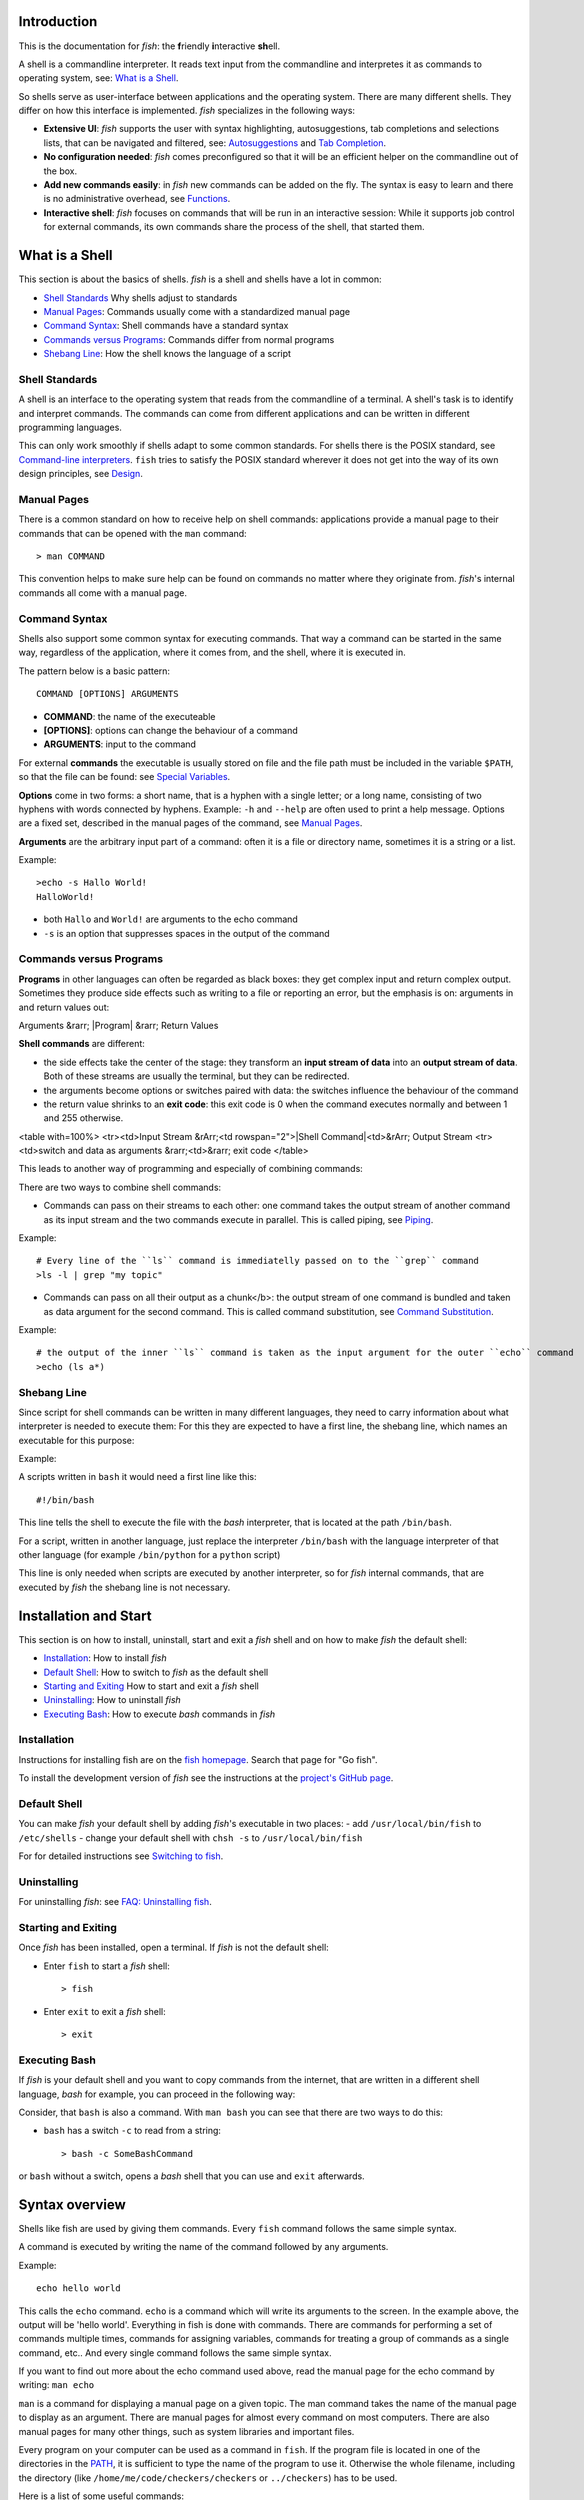 .. highlight:: fish

Introduction
============

This is the documentation for *fish*: the **f**\ riendly **i**\ nteractive **sh**\ ell.

A shell is a commandline interpreter. It reads text input from the commandline and interpretes it as commands to operating system, see: `What is a Shell`_.

So shells serve as user-interface between applications and the operating system. There are many different shells. They differ on how this interface is implemented. *fish* specializes in the following ways:

- **Extensive UI**: *fish* supports the user with syntax highlighting, autosuggestions, tab completions and selections lists, that can be navigated and filtered, see: `Autosuggestions`_ and `Tab Completion`_.

- **No configuration needed**: *fish* comes preconfigured so that it will be an efficient helper on the commandline out of the box.

- **Add new commands easily**: in *fish* new commands can be added on the fly. The syntax is easy to learn and there is no administrative overhead, see `Functions`_.

- **Interactive shell**: *fish* focuses on commands that will be run in an interactive session: While it supports job control for external commands, its own commands share the process of the shell, that started them.

What is a Shell
===============

This section is about the basics of shells. *fish* is a shell and shells have a lot in common:

- `Shell Standards`_ Why shells adjust to standards
- `Manual Pages`_: Commands usually come with a standardized manual page
- `Command Syntax`_: Shell commands have a standard syntax
- `Commands versus Programs`_: Commands differ from normal programs
- `Shebang Line`_: How the shell knows the language of a script

Shell Standards
---------------

A shell is an interface to the operating system that reads from the commandline of a terminal. A shell's task is to identify and interpret commands. The commands can come from different applications and can be written in different programming languages.

This can only work smoothly if shells adapt to some common standards. For shells there is the POSIX standard, see `Command-line interpreters  <https://en.wikipedia.org/wiki/Command-line_interface#Command-line_interpreter>`_. ``fish`` tries to satisfy the POSIX standard wherever it does not get into the way of its own design principles, see `Design <design.html>`_.

Manual Pages
------------

There is a common standard on how to receive help on shell commands: applications provide a manual page to their commands that can be opened with the ``man`` command:


::

    > man COMMAND


This convention helps to make sure help can be found on commands no matter where they originate from. *fish*'s internal commands all come with a manual page.

Command Syntax
--------------

Shells also support some common syntax for executing commands. That way a command can be started in the same way, regardless of the application, where it comes from, and the shell, where it is executed in. 

The pattern below is a basic pattern:



::

    COMMAND [OPTIONS] ARGUMENTS


- **COMMAND**: the name of the executeable

- **[OPTIONS]**: options can change the behaviour of a command

- **ARGUMENTS**: input to the command

For external **commands** the executable is usually stored on file and the file path must be included in the variable ``$PATH``, so that the file can be found: see `Special Variables`_.

**Options** come in two forms: a short name, that is a hyphen with a single letter; or a long name, consisting of two hyphens with words connected by hyphens. Example: ``-h`` and ``--help`` are often used to print a help message. Options are a fixed set, described in the manual pages of the command, see `Manual Pages <#man-page>`_.

**Arguments** are the arbitrary input part of a command: often it is a file or directory name, sometimes it is a string or a list.

Example:



::

    >echo -s Hallo World!
    HalloWorld!


-  both ``Hallo`` and ``World!`` are arguments to the echo command
- ``-s`` is an option that suppresses spaces in the output of the command

Commands versus Programs
------------------------

**Programs** in other languages can often be regarded as black boxes: they get complex input and return complex output. Sometimes they produce side effects such as writing to a file or reporting an error, but the emphasis is on: arguments in and return values out: 

Arguments &rarr; |Program| &rarr; Return Values

**Shell commands** are different:

- the side effects take the center of the stage: they transform an **input stream of data** into an **output stream of data**. Both of these streams are usually the terminal, but they can be redirected.
- the arguments become options or switches paired with data: the switches influence the behaviour of the command
- the return value shrinks to an **exit code**: this exit code is 0 when the command executes normally and between 1 and 255 otherwise.

<table with=100%>
<tr><td>Input Stream &rArr;<td rowspan="2">|Shell Command|<td>&rArr; Output Stream
<tr><td>switch and data as arguments &rarr;<td>&rarr; exit code
</table>

This leads to another way of programming and especially of combining commands:

There are two ways to combine shell commands:

- Commands can pass on their streams to each other: one command takes the output stream of another command as its input stream and the two commands execute in parallel. This is called piping, see `Piping`_.

Example::

    # Every line of the ``ls`` command is immediatelly passed on to the ``grep`` command
    >ls -l | grep "my topic"


- Commands can pass on all their output as a chunk</b>: the output stream of one command is bundled and taken as data argument for the second command. This is called command substitution, see `Command Substitution`_.

Example::

    # the output of the inner ``ls`` command is taken as the input argument for the outer ``echo`` command
    >echo (ls a*)


Shebang Line
------------

Since script for shell commands can be written in many different languages, they need to carry information about what interpreter is needed to execute them: For this they are expected to have a first line, the shebang line, which names an executable for this purpose:

Example: 

A scripts written in ``bash`` it would need a first line like this::

    #!/bin/bash


This line tells the shell to execute the file with the *bash* interpreter, that is located at the path ``/bin/bash``.

For a script, written in another language, just replace the interpreter ``/bin/bash`` with the language interpreter of that other language (for example ``/bin/python`` for a ``python`` script)

This line is only needed when scripts are executed by another interpreter, so for *fish* internal commands, that are executed by *fish* the shebang line is not necessary.


Installation and Start
======================

This section is on how to install, uninstall, start and exit a *fish* shell and on how to make *fish* the default shell:

- `Installation`_: How to install *fish*
- `Default Shell`_: How to switch to *fish* as the default shell
- `Starting and Exiting`_ How to start and exit a *fish* shell
- `Uninstalling`_: How to uninstall *fish*
- `Executing Bash`_: How to execute *bash* commands in *fish*

Installation
------------

Instructions for installing fish are on the `fish homepage <https://fishshell.com/>`_. Search that page for "Go fish". 

To install the development version of *fish* see the instructions at the `project's GitHub page <https://github.com/fish-shell/fish-shell>`_.

Default Shell
-------------

You can make *fish* your default shell by adding *fish*'s  executable in two places:
- add ``/usr/local/bin/fish``  to  ``/etc/shells``
- change your default shell with ``chsh -s`` to ``/usr/local/bin/fish``

For for detailed instructions see `Switching to fish <tutorial.html#tut_switching_to_fish>`_.

Uninstalling
------------

For uninstalling *fish*: see `FAQ: Uninstalling fish <faq.html#faq-uninstalling>`_.

Starting and Exiting
--------------------

Once *fish* has been installed, open a terminal. If *fish* is not the default shell:

- Enter ``fish`` to start a *fish* shell::

    > fish


- Enter ``exit`` to exit a *fish* shell::

    > exit


Executing Bash
--------------

If *fish* is your default shell and you want to copy commands from the internet, that are written in a different shell language, *bash* for example, you can proceed in the following way:

Consider, that ``bash`` is also a command. With ``man bash`` you can see that there are two ways to do this:

- ``bash`` has a switch ``-c`` to read from a string::

    > bash -c SomeBashCommand


or ``bash`` without a switch, opens a *bash* shell that you can use and ``exit`` afterwards. 


.. _syntax:

Syntax overview
===============

Shells like fish are used by giving them commands. Every ``fish`` command follows the same simple syntax.

A command is executed by writing the name of the command followed by any arguments.

Example::

   echo hello world

This calls the ``echo`` command. ``echo`` is a command which will write its arguments to the screen. In the example above, the output will be 'hello world'. Everything in fish is done with commands. There are commands for performing a set of commands multiple times, commands for assigning variables, commands for treating a group of commands as a single command, etc.. And every single command follows the same simple syntax.

If you want to find out more about the echo command used above, read the manual page for the echo command by writing: ``man echo``

``man`` is a command for displaying a manual page on a given topic. The man command takes the name of the manual page to display as an argument. There are manual pages for almost every command on most computers. There are also manual pages for many other things, such as system libraries and important files.

Every program on your computer can be used as a command in ``fish``. If the program file is located in one of the directories in the PATH_, it is sufficient to type the name of the program to use it. Otherwise the whole filename, including the directory (like ``/home/me/code/checkers/checkers`` or ``../checkers``) has to be used.

Here is a list of some useful commands:

- ``cd``, change the current directory
- ``ls``, list files and directories
- ``man``, display a manual page on the screen
- ``mv``, move (rename) files
- ``cp``, copy files
- ``open``, open files with the default application associated with each filetype
- ``less``, list the contents of files

Commands and parameters are separated by the space character '&nbsp;'. Every command ends with either a newline (i.e. by pressing the return key) or a semicolon '``;``'. More than one command can be written on the same line by separating them with semicolons.

A switch is a very common special type of argument. Switches almost always start with one or more hyphens '``-``' and alter the way a command operates. For example, the '``ls``' command usually lists all the files and directories in the current working directory, but by using the '``-l``' switch, the behavior of '``ls``' is changed to not only display the filename, but also the size, permissions, owner and modification time of each file.

Switches differ between commands and are documented in the manual page for each command. Some switches are common to most command though, for example '``--help``' will usually display a help text, '``-i``' will often turn on interactive prompting before taking action, while '``-f``' will turn it off.


Quotes
------

Sometimes features such as `parameter expansion <#expand>`_ and `character escapes <#escapes>`_ get in the way. When that happens, the user can write a parameter within quotes, either ``'`` (single quote) or ``"`` (double quote). There is one important difference between single quoted and double quoted strings: When using double quoted string, `variable expansion <#expand-variable>`_ still takes place. Other than that, no other kind of expansion (including `brace expansion <#expand-brace>`_ and parameter expansion) will take place, the parameter may contain spaces, and escape sequences are ignored. The only backslash escape accepted within single quotes is ``\'``, which escapes a single quote and ``\\``, which escapes the backslash symbol. The only backslash escapes accepted within double quotes are ``\"``, which escapes a double quote, ``\$``, which escapes a dollar character, ``\`` followed by a newline, which deletes the backslash and the newline, and lastly ``\\``, which escapes the backslash symbol. Single quotes have no special meaning within double quotes and vice versa.

Example::

  rm "cumbersome filename.txt"

Will remove the file 'cumbersome filename.txt', while

::

  rm cumbersome filename.txt


would remove the two files 'cumbersome' and 'filename.txt'.


.. _escapes:

Escaping characters
-------------------

Some characters can not be written directly on the command line. For these characters, so called escape sequences are provided. These are:

- ``\a`` represents the alert character
- ``\b`` represents the backspace character
- ``\e`` represents the escape character
- ``\f`` represents the form feed character
- ``\n`` represents a newline character
- ``\r`` represents the carriage return character
- ``\t`` represents the tab character
- ``\v`` represents the vertical tab character
- ``\\ `` escapes the space character
- ``\$`` escapes the dollar character
- ``\\`` escapes the backslash character
- ``\*`` escapes the star character
- ``\?`` escapes the question mark character
- ``\~`` escapes the tilde character
- ``\#`` escapes the hash character
- ``\(`` escapes the left parenthesis character
- ``\)`` escapes the right parenthesis character
- ``\{`` escapes the left curly bracket character
- ``\}`` escapes the right curly bracket character
- ``\[`` escapes the left bracket character
- ``\]`` escapes the right bracket character
- ``\\<`` escapes the less than character
- ``\\>`` escapes the more than character
- ``\^`` escapes the circumflex character
- ``\&`` escapes the ampersand character
- ``\|`` escapes the vertical bar character
- ``\;`` escapes the semicolon character
- ``\"`` escapes the quote character
- ``\'`` escapes the apostrophe character

- ``\xHH``, where *HH* is a hexadecimal number, represents the ascii character with the specified value. For example, ``\x9`` is the tab character.

- ``\XHH``, where *HH* is a hexadecimal number, represents a byte of data with the specified value. If you are using a multibyte encoding, this can be used to enter invalid strings. Only use this if you know what you are doing.

- ``\ooo``, where *ooo* is an octal number, represents the ascii character with the specified value. For example, ``\011`` is the tab character.

- ``\uXXXX``, where *XXXX* is a hexadecimal number, represents the 16-bit Unicode character with the specified value. For example, ``\u9`` is the tab character.

- ``\UXXXXXXXX``, where *XXXXXXXX* is a hexadecimal number, represents the 32-bit Unicode character with the specified value. For example, ``\U9`` is the tab character.

- ``\cX``, where *X* is a letter of the alphabet, represents the control sequence generated by pressing the control key and the specified letter. For example, ``\ci`` is the tab character


.. _redirects:

Input/Output (IO) Redirection
-----------------------------

Most programs use three input/output (IO) streams, each represented by a number called a file descriptor (FD). These are:

- Standard input, FD 0, for reading, defaults to reading from the keyboard.

- Standard output, FD 1, for writing, defaults to writing to the screen.

- Standard error, FD 2, for writing errors and warnings, defaults to writing to the screen.

The reason for providing for two output file descriptors is to allow separation of errors and warnings from regular program output.

Any file descriptor can be directed to a different output than its default through a simple mechanism called a redirection.

An example of a file redirection is ``echo hello > output.txt``, which directs the output of the echo command to the file output.txt.

- To read standard input from a file, write ``<SOURCE_FILE``
- To write standard output to a file, write ``>DESTINATION``
- To write standard error to a file, write ``2>DESTINATION``
- To append standard output to a file, write ``>>DESTINATION_FILE``
- To append standard error to a file, write ``2>>DESTINATION_FILE``
- To not overwrite ("clobber") an existing file, write ``>?DESTINATION`` or ``2>?DESTINATION``

``DESTINATION`` can be one of the following:

- A filename. The output will be written to the specified file.

- An ampersand (``&``) followed by the number of another file descriptor. The output will be written to that file descriptor instead.

- An ampersand followed by a minus sign (``&-``). The file descriptor will be closed.

Example:

To redirect both standard output and standard error to the file 'all_output.txt', you can write ``echo Hello > all_output.txt 2>&1``.

Any file descriptor can be redirected in an arbitrary way by prefixing the redirection with the file descriptor.

- To redirect input of FD N, write ``N<DESTINATION``
- To redirect output of FD N, write ``N>DESTINATION``
- To append the output of FD N to a file, write ``N>>DESTINATION_FILE``

Example: ``echo Hello 2>output.stderr`` writes the standard error (file descriptor 2) of the target program to ``output.stderr``.

Piping
------

The user can string together multiple commands into a so called pipeline. This means that the standard output of one command will be read in as standard input into the next command. This is done by separating the commands by the pipe character '``|``'. For example

::

  cat foo.txt | head

will call the ``cat`` program with the parameter 'foo.txt', which will print the contents of the file 'foo.txt'. The contents of foo.txt will then be filtered through the program 'head', which will pass on the first ten lines of the file to the screen. For more information on how to combine commands through pipes, read the manual pages of the commands you want to use using the ``man`` command. If you want to find out more about the ``cat`` program, type ``man cat``.

Pipes usually connect file descriptor 1 (standard output) of the first process to file descriptor 0 (standard input) of the second process. It is possible to use a different output file descriptor by prepending the desired FD number and then output redirect symbol to the pipe. For example::

  make fish 2>| less


will attempt to build the fish program, and any errors will be shown using the less pager.


.. _syntax-background:

Background jobs
---------------

When you start a job in ``fish``, ``fish`` itself will pause, and give control of the terminal to the program just started. Sometimes, you want to continue using the commandline, and have the job run in the background. To create a background job, append an \& (ampersand) to your command. This will tell fish to run the job in the background. Background jobs are very useful when running programs that have a graphical user interface.

Example::

  emacs &


will start the emacs text editor in the background.


.. _syntax-job-control:

Job control
-----------

Most programs allow you to suspend the program's execution and return control to ``fish`` by pressing :kbd:`Control+Z` (also referred to as ``^Z``). Once back at the ``fish`` commandline, you can start other programs and do anything you want. If you then want you can go back to the suspended command by using the `fg <cmds/fg.html>`_ (foreground) command.

If you instead want to put a suspended job into the background, use the `bg <cmds/bg.html>`_ command.

To get a listing of all currently started jobs, use the `jobs <cmds/jobs.html>`_ command.


.. _syntax-function:

Functions
---------

Functions are programs written in the fish syntax. They group together one or more commands and their arguments using a single name. It can also be used to start a specific command with additional arguments.

For example, the following is a function definition that calls the command ``ls`` with the argument '``-l``' to print a detailed listing of the contents of the current directory::

  function ll
      ls -l $argv
  end

The first line tells fish that a function by the name of ``ll`` is to be defined. To use it, simply write ``ll`` on the commandline. The second line tells fish that the command ``ls -l $argv`` should be called when ``ll`` is invoked. '``$argv``' is an array variable, which always contains all arguments sent to the function. In the example above, these are simply passed on to the ``ls`` command. For more information on functions, see the documentation for the `function <cmds/function.html>`_ builtin.

.. _syntax-function-wrappers:

Defining aliases
----------------

One of the most common uses for functions is to slightly alter the behavior of an already existing command. For example, one might want to redefine the ``ls`` command to display colors. The switch for turning on colors on GNU systems is '``--color=auto``'. An alias, or wrapper, around ``ls`` might look like this::

  function ls
      command ls --color=auto $argv
  end

There are a few important things that need to be noted about aliases:

- Always take care to add the ``$argv`` variable to the list of parameters to the wrapped command. This makes sure that if the user specifies any additional parameters to the function, they are passed on to the underlying command.

- If the alias has the same name as the aliased command, it is necessary to prefix the call to the program with ``command`` in order to tell fish that the function should not call itself, but rather a command with the same name. Failing to do so will cause infinite recursion bugs.

- Autoloading isn't applicable to aliases. Since, by definition, the function is created at the time the alias command is executed. You cannot autoload aliases.

To easily create a function of this form, you can use the `alias <cmds/alias.html>`_ command.

.. _syntax-function-autoloading:

Autoloading functions
---------------------

Functions can be defined on the commandline or in a configuration file, but they can also be automatically loaded. This method of defining functions has several advantages. An autoloaded function becomes available automatically to all running shells. If the function definition is changed, all running shells will automatically reload the altered version. Startup time and memory usage is improved, etc.

Fish automatically searches through any directories in the array variable ``$fish_function_path``, and any functions defined are automatically loaded when needed. A function definition file must have a filename consisting of the name of the function plus the suffix '``.fish``'.

By default, Fish searches the following for functions, using the first available file that it finds:
- A directory for end-users to keep their own functions, usually ``~/.config/fish/functions`` (controlled by the ``XDG_CONFIG_HOME`` environment variable).
- A directory for systems administrators to install functions for all users on the system, usually ``/etc/fish/functions`` (really ``$__fish_sysconfdir/functions``).
- A directory for third-party software vendors to ship their own functions for their software, usually ``/usr/share/fish/vendor_functions.d``.
  (set at compile time; by default, ``$__fish_data_dir/vendor_functions.d``)
- The functions shipped with fish, usually installed in ``/usr/share/fish/functions`` (really ``$__fish_data_dir/functions``).

These paths are controlled by parameters set at build, install, or run time, and may vary from the defaults listed above.

This wide search may be confusing. If you are unsure, your functions probably belong in ``~/.config/fish/functions``.

It is very important that function definition files only contain the definition for the specified function and nothing else. Otherwise, it is possible that autoloading a function files requires that the function already be loaded, which creates a circular dependency.

Autoloading also won't work for `event handlers <#event>`_, since fish cannot know that a function is supposed to be executed when an event occurs when it hasn't yet loaded the function. See the `event handlers <#event>`_ section for more information.

Autoloading is not applicable to functions created by the ``alias`` command. For functions simple enough that you prefer to use the ``alias`` command to define them you'll need to put those commands in your ``~/.config/fish/config.fish`` script or some other script run when the shell starts.

If you are developing another program, you may wish to install functions which are available for all users of the fish shell on a system. They can be installed to the "vendor" functions directory. As this path may vary from system to system, the ``pkgconfig`` framework should be used to discover this path with the output of ``pkg-config --variable functionsdir fish``.

.. _syntax-conditional:

Conditional execution of code and flow control
----------------------------------------------

There are four fish builtins that let you execute commands only if a specific criterion is met. These builtins are `if <cmds/if.html>`_, `switch <cmds/switch.html>`_, `and <cmds/and.html>`_ and `or <cmds/or.html>`_.

The ``switch`` command is used to execute one of possibly many blocks of commands depending on the value of a string. See the documentation for `switch <cmds/switch.html>`_ for more information.

The other conditionals use the `exit status <#variables-status>`_ of a command to decide if a command or a block of commands should be executed. See the documentation for `if <cmds/if.html>`_, `and <cmds/and.html>`_ and `or <cmds/or.html>`_ for more information.

.. _syntax-words:

Some common words
-----------------

This is a short explanation of some of the commonly used words in fish.

- **argument** a parameter given to a command

- **builtin** a command that is implemented in the shell. Builtins are commands that are so closely tied to the shell that it is impossible to implement them as external commands.

- **command** a program that the shell can run.

- **function** a block of commands that can be called as if they were a single command. By using functions, it is possible to string together multiple smaller commands into one more advanced command.

- **job** a running pipeline or command

- **pipeline** a set of commands stringed together so that the output of one command is the input of the next command

- **redirection** an operation that changes one of the input/output streams associated with a job

- **switch** a special flag sent as an argument to a command that will alter the behavior of the command. A switch almost always begins with one or two hyphens.


Help
====

``fish`` has an extensive help system. Use the `help <cmds/help.html>`_ command to obtain help on a specific subject or command. For instance, writing ``help syntax`` displays the `syntax section <#syntax>`_ of this documentation.

``fish`` also has man pages for its commands. For example, ``man set`` will show the documentation for ``set`` as a man page.

Help on a specific builtin can also be obtained with the ``-h`` parameter. For instance, to obtain help on the ``fg`` builtin, either type ``fg -h`` or ``help fg``.

Autosuggestions
===============

fish suggests commands as you type, based on command history, completions, and valid file paths. As you type commands, you will see a suggestion offered after the cursor, in a muted gray color (which can be changed with the ``fish_color_autosuggestion`` variable).

To accept the autosuggestion (replacing the command line contents), press right arrow or :kbd:`Control+F`. To accept the first suggested word, press :kbd:`Alt+&rarr;,Right` or :kbd:`Alt+F`. If the autosuggestion is not what you want, just ignore it: it won't execute unless you accept it.

Autosuggestions are a powerful way to quickly summon frequently entered commands, by typing the first few characters. They are also an efficient technique for navigating through directory hierarchies.


Tab Completion
==============

Tab completion is one of the most time saving features of any modern shell. By tapping the tab key, the user asks ``fish`` to guess the rest of the command or parameter that the user is currently typing. If  ``fish`` can only find one possible completion, ``fish`` will write it out. If there is more than one completion, ``fish`` will write out the longest prefix that all completions have in common. If the completions differ on the first character, a list of all possible completions is printed. The list features descriptions of the completions and if the list doesn't fit the screen, it is scrollable by using the arrow keys, the page up/page down keys, the tab key or the space bar.

If the list is visible, pressing control-S (or the ``pager-toggle-search`` binding) will allow filtering the list. Shift-tab (or the ``complete-and-search`` binding) will trigger completion with the search field immediately visible.
These are the general purpose tab completions that ``fish`` provides:

- Completion of commands (builtins, functions and regular programs).

- Completion of shell variable names.

- Completion of usernames for tilde expansion.

- Completion of filenames, even on strings with wildcards such as '``*``', '``**``' and '``?``'.

``fish`` provides a large number of program specific completions. Most of these completions are simple options like the ``-l`` option for ``ls``, but some are more advanced. The latter include:

- The programs ``man`` and ``whatis`` show all installed manual pages as completions.

- The ``make`` program uses all targets in the Makefile in the current directory as completions.

- The ``mount`` command uses all mount points specified in fstab as completions.

- The ``ssh`` command uses all hosts that are stored in the known_hosts file as completions. (See the ssh documentation for more information)

- The ``su`` command uses all users on the system as completions.

- The ``apt-get``, ``rpm`` and ``yum`` commands use all installed packages as completions.


.. _completion-own:

Writing your own completions
----------------------------

Specifying your own completions is not difficult. To specify a completion, use the ``complete`` command. ``complete`` takes as a parameter the name of the command to specify a completion for. For example, to add a completion for the program ``myprog``, one would start the completion command with ``complete -c myprog ...``

To provide a list of possible completions for myprog, use the ``-a`` switch. If ``myprog`` accepts the arguments start and stop, this can be specified as ``complete -c myprog -a 'start stop'``. The argument to the ``-a`` switch is always a single string. At completion time, it will be tokenized on spaces and tabs, and variable expansion, command substitution and other forms of parameter expansion will take place.

``fish`` has a special syntax to support specifying switches accepted by a command. The switches ``-s``, ``-l`` and ``-o`` are used to specify a short switch (single character, such as ``-l``), a gnu style long switch (such as '``--color``') and an old-style long switch (like '``-shuffle``'), respectively. If the command 'myprog' has an option '-o' which can also be written as '``--output``', and which can take an additional value of either 'yes' or 'no', this can be specified by writing::

  complete -c myprog -s o -l output -a "yes no"


There are also special switches for specifying that a switch requires an argument, to disable filename completion, to create completions that are only available in some combinations, etc..  For a complete description of the various switches accepted by the ``complete`` command, see the documentation for the `complete <cmds/complete.html>`_ builtin, or write ``complete --help`` inside the ``fish`` shell.

For examples of how to write your own complex completions, study the completions in ``/usr/share/fish/completions``. (The exact path depends on your chosen installation prefix and may be slightly different)

.. _completion-func:

Useful functions for writing completions
----------------------------------------

``fish`` ships with several functions that are very useful when writing command specific completions. Most of these functions name begins with the string '``__fish_``'. Such functions are internal to ``fish`` and their name and interface may change in future fish versions. Still, some of them may be very useful when writing completions. A few of these functions are described here. Be aware that they may be removed or changed in future versions of fish.

Functions beginning with the string ``__fish_print_`` print a newline separated list of strings. For example, ``__fish_print_filesystems` prints a list of all known file systems. Functions beginning with ``__fish_complete_``` print out a newline separated list of completions with descriptions. The description is separated from the completion by a tab character.

- ``__fish_complete_directories STRING DESCRIPTION`` performs path completion on STRING, allowing only directories, and giving them the description DESCRIPTION.

- ``__fish_complete_path STRING DESCRIPTION`` performs path completion on STRING, giving them the description DESCRIPTION.

- ``__fish_complete_groups`` prints a list of all user groups with the groups members as description.

- ``__fish_complete_pids`` prints a list of all processes IDs with the command name as description.

- ``__fish_complete_suffix SUFFIX`` performs file completion allowing only files ending in SUFFIX, with an optional description.

- ``__fish_complete_users`` prints a list of all users with their full name as description.

- ``__fish_print_filesystems`` prints a list of all known file systems. Currently, this is a static list, and not dependent on what file systems the host operating system actually understands.

- ``__fish_print_hostnames` prints a list of all known hostnames. This functions searches the fstab for nfs servers, ssh for known hosts and checks the ``/etc/hosts``` file.

- ``__fish_print_interfaces`` prints a list of all known network interfaces.

- ``__fish_print_packages`` prints a list of all installed packages. This function currently handles Debian, rpm and Gentoo packages.

.. _completion-path:

Where to put completions
------------------------

Completions can be defined on the commandline or in a configuration file, but they can also be automatically loaded. Fish automatically searches through any directories in the array variable ``$fish_complete_path``, and any completions defined are automatically loaded when needed. A completion file must have a filename consisting of the name of the command to complete and the suffix '``.fish``'.

By default, Fish searches the following for completions, using the first available file that it finds:
- A directory for end-users to keep their own completions, usually ``~/.config/fish/completions`` (controlled by the ``XDG_CONFIG_HOME`` environment variable);
- A directory for systems administrators to install completions for all users on the system, usually ``/etc/fish/completions``;
- A directory for third-party software vendors to ship their own completions for their software, usually ``/usr/share/fish/vendor_completions.d``;
- The completions shipped with fish, usually installed in ``/usr/share/fish/completions``; and
- Completions automatically generated from the operating system's manual, usually stored in ``~/.local/share/fish/generated_completions``.

These paths are controlled by parameters set at build, install, or run time, and may vary from the defaults listed above.

This wide search may be confusing. If you are unsure, your completions probably belong in ``~/.config/fish/completions``.

If you have written new completions for a common Unix command, please consider sharing your work by submitting it via the instructions in `Further help and development <#more-help>`_.

If you are developing another program and would like to ship completions with your program, install them to the "vendor" completions directory. As this path may vary from system to system, the ``pkgconfig`` framework should be used to discover this path with the output of ``pkg-config --variable completionsdir fish``.


.. _expand:

Parameter expansion (Globbing)
==============================

When an argument for a program is given on the commandline, it undergoes the process of parameter expansion before it is sent on to the command. Parameter expansion is a powerful mechanism that allows you to expand the parameter in various ways, including performing wildcard matching on files, inserting the value of a shell variable into the parameter or even using the output of another command as a parameter list.

.. _expand-wildcard:

Wildcards
---------

If a star (``*``) or a question mark (``?``) is present in the parameter, ``fish`` attempts to match the given parameter to any files in such a way that:

- ``?`` can match any single character except '/'.

- ``*`` can match any string of characters not containing '/'. This includes matching an empty string.

- ``**`` matches any string of characters. This includes matching an empty string. The matched string may include the ``/`` character; that is, it recurses into subdirectories. Note that augmenting this wildcard with other strings will not match files in the current working directory (``$PWD``) if you separate the strings with a slash ("/"). This is unlike other shells such as zsh. For example, ``**\/*.fish`` in zsh will match ``.fish`` files in the PWD but in fish will only match such files in a subdirectory. In fish you should type ``**.fish`` to match files in the PWD as well as subdirectories.

Other shells, such as zsh, provide a rich glob syntax for restricting the files matched by globs. For example, ``**(.)``, to only match regular files. Fish prefers to defer such features to programs, such as ``find``, rather than reinventing the wheel. Thus, if you want to limit the wildcard expansion to just regular files the fish approach is to define and use a function. For example,


::

    function ff --description 'Like ** but only returns plain files.'
        # This also ignores .git directories.
        find . \( -name .git -type d -prune \) -o -type f | \
            sed -n -e '/^\.\/\.git$/n' -e 's/^\.\///p'
    end

You would then use it in place of ``**`` like this, ``my_prog (ff)``, to pass only regular files in or below $PWD to ``my_prog``.

Wildcard matches are sorted case insensitively. When sorting matches containing numbers, consecutive digits are considered to be one element, so that the strings '1' '5' and '12' would be sorted in the order given.

File names beginning with a dot are not considered when wildcarding unless a dot is specifically given as the first character of the file name.

Examples:

- ``a*`` matches any files beginning with an 'a' in the current directory.

- ``???`` matches any file in the current directory whose name is exactly three characters long.

- ``**`` matches any files and directories in the current directory and all of its subdirectories.

Note that for most commands, if any wildcard fails to expand, the command is not executed, ```$status`` <#variables-status>`_ is set to nonzero, and a warning is printed. This behavior is consistent with setting ``shopt -s failglob`` in bash. There are exactly 3 exceptions, namely `set <cmds/set.html>`_, `count <cmds/count.html>`_ and `for <cmds/for.html>`_. Their globs are permitted to expand to zero arguments, as with ``shopt -s nullglob`` in bash.

Examples::

    ls *.foo
    # Lists the .foo files, or warns if there aren't any.

    set foos *.foo
    if count $foos >/dev/null
        ls $foos
    end
    # Lists the .foo files, if any.

.. _expand-command-substitution:

Command substitution
--------------------

The output of a series of commands can be used as the parameters to another command. If a parameter contains a set of parenthesis, the text enclosed by the parenthesis will be interpreted as a list of commands. On expansion, this list is executed, and substituted by the output. If the output is more than one line long, each line will be expanded to a new parameter. Setting ``IFS`` to the empty string will disable line splitting.

The exit status of the last run command substitution is available in the `status <#variables-status>`_ variable if the substitution occurs in the context of a ``set`` command.

Only part of the output can be used, see `index range expansion <#expand-index-range>`_ for details.

Fish has a default limit of 10 MiB on the amount of data a command substitution can output. If the limit is exceeded the entire command, not just the substitution, is failed and ``$status`` is set to 122. You can modify the limit by setting the ``fish_read_limit`` variable at any time including in the environment before fish starts running. If you set it to zero then no limit is imposed. This is a safety mechanism to keep the shell from consuming too much memory if a command outputs an unreasonable amount of data. Note that this limit also affects how much data the ``read`` command will process.

Examples::

    echo (basename image.jpg .jpg).png
    # Outputs 'image.png'.

    for i in *.jpg; convert $i (basename $i .jpg).png; end
    # Convert all JPEG files in the current directory to the
    # PNG format using the 'convert' program.

    begin; set -l IFS; set data (cat data.txt); end
    # Set the ``data`` variable to the contents of 'data.txt'
    # without splitting it into an array.


.. _expand-brace:

Brace expansion
---------------

A comma separated list of characters enclosed in curly braces will be expanded so each element of the list becomes a new parameter.

Examples::

  echo input.{c,h,txt}
  # Outputs 'input.c input.h input.txt'

  mv *.{c,h} src/
  # Moves all files with the suffix '.c' or '.h' to the subdirectory src.

A literal "{}" will not be used as a brace expansion::

    echo foo-{}
    # Outputs foo-{}

    echo foo-{$undefinedvar}
    # Output is an empty line - see `the cartesian product section <#cartesian-product>`_


If there is nothing between a brace and a comma or two commas, it's interpreted as an empty element.

So::
    echo {,,/usr}/bin
    # Output /bin /bin /usr/bin

To use a "," as an element, `quote <#quotes>`_ or `escape <#escapes>`_ it.

.. _expand-variable:

Variable expansion
------------------

A dollar sign followed by a string of characters is expanded into the value of the shell variable with the same name. For an introduction to the concept of shell variables, read the `Shell variables <#variables>`_ section.

Undefined and empty variables expand to nothing.

To separate a variable name from text encase the variable within double-quotes or braces.

Examples::

    echo $HOME
    # Prints the home directory of the current user.

    echo $nonexistentvariable
    # Prints no output.

    echo The plural of $WORD is "$WORD"s
    # Prints "The plural of cat is cats" when $WORD is set to cat.
    echo The plural of $WORD is {$WORD}s
    # ditto

Note that without the quotes or braces, fish will try to expand a variable called ``$WORDs``, which may not exist.

The latter syntax ``{$WORD}`` works by exploiting `brace expansion <#expand-brace>`_.


In these cases, the expansion eliminates the string, as a result of the implicit `cartesian product <#cartesian-product>`_.

If, in the example above, $WORD is undefined or an empty list, the "s" is not printed. However, it is printed, if $WORD is the empty string.

Unlike all other expanions, variable expansion also happens in double quoted strings. Inside double quotes (``"these"``), variables will always expand to exactly one argument. If they are empty or undefined, it will result in an empty string. If they have one element, they'll expand to that element. If they have more than that, the elements will be joined with spaces.

Outside of double quotes, variables will expand to as many arguments as they have elements. That means an empty list will expand to nothing, a variable with one element will expand to that element, and a variable with multiple elements will expand to each of those elements separately.

When two unquoted expansions directly follow each other, you need to watch out for expansions that expand to nothing. This includes undefined variables and empty lists, but also command substitutions with no output. See the `cartesian product <#cartesian-product>`_ section for more information.

The ``$`` symbol can also be used multiple times, as a kind of "dereference" operator (the ``*`` in C or C++), like in the following code::

    set foo a b c
    set a 10; set b 20; set c 30
    for i in (seq (count $$foo))
        echo $$foo[$i]
    end

    # Output is:
    # 10
    # 20
    # 30

When using this feature together with array brackets, the brackets will always match the innermost ``$`` dereference. Thus, ``$$foo[5]`` will always mean the fifth element of the ``foo`` variable should be dereferenced, not the fifth element of the doubly dereferenced variable ``foo``. The latter can instead be expressed as ``$$foo[1][5]``.


.. _cartesian-product:

Cartesian Products
------------------

Lists adjacent to other lists or strings are expanded as cartesian products:

Examples::

    >_ echo {good,bad}" apples"
    <outp>good apples bad apples</outp>

    >_ set -l a x y z
    >_ set -l b 1 2 3

    >_ echo $a$b
    <outp>x1 y1 z1 x2 y2 z2 x3 y3 z3</outp>

    >_ echo $a"-"$b
    <outp>x-1 y-1 z-1 x-2 y-2 z-2 x-3 y-3 z-3</outp>

    >_ echo {x,y,z}$b
    <outp>x1 y1 z1 x2 y2 z2 x3 y3 z3</outp>

    >_ echo {$b}word
    <outp>1word 2word 3word</outp>

    >_ echo {$c}word
    <outp># Output is an empty line</outp>

Be careful when you try to use braces to separate variable names from text. The problem shown above can be avoided by wrapping the variable in double quotes instead of braces (``echo "$c"word``).

This also happens after `command substitution <#expand-command-substitution>`_. Therefore strings might be eliminated. This can be avoided by making the inner command return a trailing newline.

E.g.

::

    >_ echo (printf '%s' '')banana # the printf prints literally nothing
    >_ echo (printf '%s\n' '')banana # the printf prints just a newline, so the command substitution expands to an empty string
    <outp>banana</outp>
    # After command substitution, the previous line looks like:
    >_ echo ""banana

Examples::

    >_ set b 1 2 3
    >_ echo (echo x)$b
    <outp>x1 x2 x3</outp>

.. _expand-index-range:

Index range expansion
---------------------

Both command substitution and shell variable expansion support accessing only specific items by providing a set of indices in square brackets. It's often needed to access a sequence of elements. To do this, use the range operator '``..``' for this. A range '``a..b``', where range limits 'a' and 'b' are integer numbers, is expanded into a sequence of indices '``a a+1 a+2 ... b``' or '``a a-1 a-2 ... b``' depending on which of 'a' or 'b' is higher. The negative range limits are calculated from the end of the array or command substitution. Note that invalid indexes for either end are silently clamped to one or the size of the array as appropriate.

Range expansion will go in reverse if the end element is earlier in the list than the start and forward if the end is later than the start, unless exactly one of the given indices is negative. This is to enable clamping without changing direction if the list has fewer elements than expected.

Some examples::


    # Limit the command substitution output
    echo (seq 10)[2..5]
    # Uses elements from 2 to 5
    # Output is: 2 3 4 5

    # Use overlapping ranges:
    echo (seq 10)[2..5 1..3]
    # Takes elements from 2 to 5 and then elements from 1 to 3
    # Output is: 2 3 4 5 1 2 3

    # Reverse output
    echo (seq 10)[-1..1]
    # Uses elements from the last output line to
    # the first one in reverse direction
    # Output is: 10 9 8 7 6 5 4 3 2 1

    # The command substitution has only one line,
    # so these will result in empty output:
    echo (echo one)[2..-1]
    echo (echo one)[-3..1]

The same works when setting or expanding variables::


    # Reverse path variable
    set PATH $PATH[-1..1]
    # or
    set PATH[-1..1] $PATH

    # Use only n last items of the PATH
    set n -3
    echo $PATH[$n..-1]

Variables can be used as indices for expansion of variables, like so::

    set index 2
    set letters a b c d
    echo $letters[$index] # returns 'b'

However using variables as indices for command substitution is currently not supported, so::

    echo (seq 5)[$index] # This won't work
    
    set sequence (seq 5) # It needs to be written on two lines like this.
    echo $sequence[$index] # returns '2'

.. _expand-home:

Home directory expansion
------------------------

The ``~`` (tilde) character at the beginning of a parameter, followed by a username, is expanded into the home directory of the specified user. A lone ``~``, or a ``~`` followed by a slash, is expanded into the home directory of the process owner.


.. _combine:

Combining different expansions
------------------------------

All of the above expansions can be combined. If several expansions result in more than one parameter, all possible combinations are created.

When combining multiple parameter expansions, expansions are performed in the following order:

- Command substitutions
- Variable expansions
- Bracket expansion
- Wildcard expansion

Expansions are performed from right to left, nested bracket expansions are performed from the inside and out.

Example:

If the current directory contains the files 'foo' and 'bar', the command ``echo a(ls){1,2,3}`` will output ``abar1 abar2 abar3 afoo1 afoo2 afoo3``.

.. _identifiers:

Shell variable and function names
=================================

The names given to shell objects such as variables and function names are known as "identifiers". Each type of identifier has rules that define the valid sequence of characters which compose the identifier.

A variable name cannot be empty. It can contain only letters, digits, and underscores. It may begin and end with any of those characters.

A function name cannot be empty. It may not begin with a hyphen ("-") and may not contain a slash ("/"). All other characters, including a space, are valid.

A bind mode name (e.g., ``bind -m abc ...``) is restricted to the rules for valid variable names.

.. _variables:

Shell variables
===============

Shell variables are named pieces of data, which can be created, deleted and their values changed and used by the user.  Variables may optionally be "exported", so that a copy of the variable is available to any subprocesses the shell creates. An exported variable is referred to as an "environment variable".

To set a variable value, use the `set <cmds/set.html>`_ command</a>. A variable name can not be empty and can contain only letters, digits, and underscores. It may begin and end with any of those characters.

Example:

To set the variable ``smurf_color`` to the value ``blue``, use the command ``set smurf_color blue``.

After a variable has been set, you can use the value of a variable in the shell through `variable expansion <#expand-variable>`_.

Example:

To use the value of the variable ``smurf_color``, write ``$`` (dollar symbol) followed by the name of the variable, like ``echo Smurfs are usually $smurf_color``, which would print the result 'Smurfs are usually blue'.

.. _variables-scope:

Variable scope
--------------

There are three kinds of variables in fish: universal, global and local variables. Universal variables are shared between all fish sessions a user is running on one computer. Global variables are specific to the current fish session, but are not associated with any specific block scope, and will never be erased unless the user explicitly requests it using ``set -e``. Local variables are specific to the current fish session, and associated with a specific block of commands, and is automatically erased when a specific block goes out of scope. A block of commands is a series of commands that begins with one of the commands ``for``, ``while`` , ``if``, ``function``, ``begin`` or ``switch``, and ends with the command ``end``. The user can specify that a variable should have either global or local scope using the ``-g/--global`` or ``-l/--local`` switches.

Variables can be explicitly set to be universal with the ``-U`` or ``--universal`` switch, global with the ``-g`` or ``--global`` switch, or local with the ``-l`` or ``--local`` switch.  The scoping rules when creating or updating a variable are:

-# If a variable is explicitly set to either universal, global or local, that setting will be honored. If a variable of the same name exists in a different scope, that variable will not be changed.

-# If a variable is not explicitly set to be either universal, global or local, but has been previously defined, the variable scope is not changed.

-# If a variable is not explicitly set to be either universal, global or local and has never before been defined, the variable will be local to the currently executing function. Note that this is different from using the ``-l`` or ``--local`` flag. If one of those flags is used, the variable will be local to the most inner currently executing block, while without these the variable will be local to the function. If no function is executing, the variable will be global.

There may be many variables with the same name, but different scopes. When using a variable, the variable scope will be searched from the inside out, i.e. a local variable will be used rather than a global variable with the same name, a global variable will be used rather than a universal variable with the same name.

Example:

The following code will not output anything::

    begin
        # This is a nice local scope where all variables will die
        set -l pirate 'There be treasure in them thar hills'
    end

    echo $pirate
    # This will not output anything, since the pirate was local

.. _variables-universal:

More on universal variables
---------------------------

Universal variables are variables that are shared between all the users' fish sessions on the computer. Fish stores many of its configuration options as universal variables. This means that in order to change fish settings, all you have to do is change the variable value once, and it will be automatically updated for all sessions, and preserved across computer reboots and login/logout.

To see universal variables in action, start two fish sessions side by side, and issue the following command in one of them ``set fish_color_cwd blue``. Since ``fish_color_cwd`` is a universal variable, the color of the current working directory listing in the prompt will instantly change to blue on both terminals.

`Universal variables <#variables-universal>`_ are stored in the file ``.config/fish/fish_variables``. Do not edit this file directly, as your edits may be overwritten. Edit the variables through fish scripts or by using fish interactively instead.

Do not append to universal variables in `config.fish <#initialization>`_, because these variables will then get longer with each new shell instance. Instead, simply set them once at the command line.


.. _variables-functions:

Variable scope for functions
-----------------------------

When calling a function, all current local variables temporarily disappear. This shadowing of the local scope is needed since the variable namespace would become cluttered, making it very easy to accidentally overwrite variables from another function.

For example::

    function shiver
        set phrase 'Shiver me timbers'
    end

    function avast
        set phrase 'Avast, mateys'
        # Calling the shiver function here can not
        # change any variables in the local scope
        shiver
        echo $phrase
    end
    avast

    # Outputs "Avast, mateys"



.. _variables-export:

Exporting variables
-------------------

Variables in fish can be exported. This means the variable will be inherited by any commands started by fish. It is convention that exported variables are in uppercase and unexported variables are in lowercase.

Variables can be explicitly set to be exported with the ``-x`` or ``--export`` switch, or not exported with the ``-u`` or ``--unexport`` switch.  The exporting rules when creating or updating a variable are identical to the scoping rules for variables:

-# If a variable is explicitly set to either be exported or not exported, that setting will be honored.

-# If a variable is not explicitly set to be exported or not exported, but has been previously defined, the previous exporting rule for the variable is kept.

-# If a variable is not explicitly set to be either exported or not exported and has never before been defined, the variable will not be exported.

-# If a variable has local scope and is exported, any function called receives a _copy_ of it, so any changes it makes to the variable disappear once the function returns.

-# If a variable has global scope, it is accessible read-write to functions whether it is exported or not.

.. _variables-arrays:

Arrays
-------

``fish`` can store a list of multiple strings inside of a variable. To access one element of an array, use the index of the element inside of square brackets, like this:

``echo $PATH[3]``

Note that array indices start at 1 in ``fish``, not 0, as is more common in other languages. This is because many common Unix tools like ``seq`` are more suited to such use. An invalid index is silently ignored resulting in no value being substituted (not an empty string).

If you do not use any brackets, all the elements of the array will be written as separate items. This means you can easily iterate over an array using this syntax::

    for i in $PATH; echo $i is in the path; end

To create a variable ``smurf``, containing the items ``blue`` and ``small``, simply write::

    set smurf blue small

It is also possible to set or erase individual elements of an array::

    # Set smurf to be an array with the elements 'blue' and 'small'
    set smurf blue small

    # Change the second element of smurf to 'evil'
    set smurf[2] evil

    # Erase the first element
    set -e smurf[1]

    # Output 'evil'
    echo $smurf


If you specify a negative index when expanding or assigning to an array variable, the index will be calculated from the end of the array. For example, the index -1 means the last index of an array.

A range of indices can be specified, see `index range expansion <#expand-index-range>`_ for details.

All arrays are one-dimensional and cannot contain other arrays, although it is possible to fake nested arrays using the dereferencing rules of `variable expansion <#expand-variable>`_.

When an array is exported as an environment variable, it is either space or colon delimited, depending on whether it is a path variable::

    set -x smurf blue small
    set -x smurf_PATH forest mushroom
    env | grep smurf
    <outp>
    # smurf=blue small
    # smurf_PATH=forest:mushroom
    </outp>


``fish`` automatically creates arrays from all environment variables whose name ends in PATH, by splitting them on colons. Other variables are not automatically split.

.. _variables-path:

PATH variables
--------------

Path variables are a special kind of variable used to support colon-delimited path lists including PATH, CDPATH, MANPATH, PYTHONPATH, etc. All variables that end in ``PATH`` (case-sensitive) become PATH variables.

PATH variables act as normal arrays, except they are are implicitly joined and split on colons.

::

    set MYPATH 1 2 3
    echo "$MYPATH"
    <outp># 1:2:3</outp>
    set MYPATH "$MYPATH:4:5"
    echo $MYPATH
    # 1 2 3 4 5
    echo "$MYPATH"
    <outp># 1:2:3:4:5</outp>

Variables can be marked or unmarked as PATH variables via the ``--path`` and ``--unpath`` options to ``set``.

.. _variables-special:
.. _PATH:

Special variables
-----------------

The user can change the settings of ``fish`` by changing the values of certain variables.

- A large number of variable starting with the prefixes ``fish_color`` and ``fish_pager_color``. See `Variables for changing highlighting colors <#variables-color>`_ for more information.

- ``fish_emoji_width`` controls the computed width of certain characters, in particular emoji, whose rendered width varies across terminal emulators. This should be set to 1 if your terminal emulator renders emoji single-width, or 2 if double-width. Set this only if you see graphical glitching when printing emoji.

- ``fish_ambiguous_width`` controls the computed width of ambiguous East Asian characters. This should be set to 1 if your terminal emulator renders these characters as single-width (typical), or 2 if double-width.

- ``fish_escape_delay_ms`` overrides the default timeout of 30ms after seeing an escape character before giving up on matching a key binding. See the documentation for the `bind <cmds/special.html-case-escape>`_ builtin command. This delay facilitates using escape as a meta key.

- ``fish_greeting``, the greeting message printed on startup.

- ``fish_history``, the current history session name. If set, all subsequent commands within an
  interactive fish session will be logged to a separate file identified by the value of the
  variable. If unset, or set to ``default``, the default session name "fish" is used. If set to an
  empty string, history is not saved to disk (but is still available within the interactive
  session).

- ``fish_user_paths``, an array of directories that are prepended to ``PATH``. This can be a universal variable.

- ``umask``, the current file creation mask. The preferred way to change the umask variable is through the `umask <cmds/umask.html>`_ function. An attempt to set umask to an invalid value will always fail.

- ``BROWSER``, the user's preferred web browser. If this variable is set, fish will use the specified browser instead of the system default browser to display the fish documentation.

- ``CDPATH``, an array of directories in which to search for the new directory for the ``cd`` builtin.

- ``LANG``, ``LC_ALL``, ``LC_COLLATE``, ``LC_CTYPE``, ``LC_MESSAGES``, ``LC_MONETARY``, ``LC_NUMERIC`` and ``LC_TIME`` set the language option for the shell and subprograms. See the section `Locale variables <#variables-locale>`_ for more information.

- ``PATH``, an array of directories in which to search for commands

``fish`` also sends additional information to the user through the values of certain environment variables. The user cannot change the values of most of these variables.

- ``_``, the name of the currently running command (though this is deprecated, and the use of ``status current-command`` is preferred).

- ``argv``, an array of arguments to the shell or function. ``argv`` is only defined when inside a function call, or if fish was invoked with a list of arguments, like ``fish myscript.fish foo bar``. This variable can be changed by the user.

- ``history``, an array containing the last commands that were entered.

- ``HOME``, the user's home directory. This variable can be changed by the user.

- ``hostname``, the machine's hostname.

- ``IFS``, the internal field separator that is used for word splitting with the `read <cmds/read.html>`_ builtin. Setting this to the empty string will also disable line splitting in `command substitution <#expand-command-substitution>`_. This variable can be changed by the user.

- ``PWD``, the current working directory.

- ``status``, the `exit status <#variables-status>`_ of the last foreground job to exit. If the job was terminated through a signal, the exit status will be 128 plus the signal number.

- ``pipestatus``, an array of exit statuses of all processes that made up the last executed pipe.

- ``USER``, the current username. This variable can be changed by the user.

- ``CMD_DURATION``, the runtime of the last command in milliseconds.

- ``version``, the version of the currently running fish (also available as ``FISH_VERSION`` for backward compatibility).

- ``SHLVL``, the level of nesting of shells

- ``COLUMNS`` and ``LINES``, the current size of the terminal in height and width. These values are only used by fish if the operating system does not report the size of the terminal. Both variables must be set in that case otherwise a default of 80x24 will be used. They are updated when the window size changes.

The names of these variables are mostly derived from the csh family of shells and differ from the ones used by Bourne style shells such as bash.

Variables whose name are in uppercase are generally exported to the commands started by fish, while those in lowercase are not exported (``CMD_DURATION`` is an exception, for historical reasons). This rule is not enforced by fish, but it is good coding practice to use casing to distinguish between exported and unexported variables. ``fish`` also uses several variables internally. Such variables are prefixed with the string ``__FISH`` or ``__fish.`` These should never be used by the user. Changing their value may break fish.

.. _variables-status:

The status variable
-------------------

Whenever a process exits, an exit status is returned to the program that started it (usually the shell). This exit status is an integer number, which tells the calling application how the execution of the command went. In general, a zero exit status means that the command executed without problem, but a non-zero exit status means there was some form of problem.

Fish stores the exit status of the last process in the last job to exit in the ``status`` variable.

If ``fish`` encounters a problem while executing a command, the status variable may also be set to a specific value:

- 0 is generally the exit status of fish commands if they successfully performed the requested operation.

- 1 is generally the exit status of fish commands if they failed to perform the requested operation.

- 121 is generally the exit status of fish commands if they were supplied with invalid arguments.

- 123 means that the command was not executed because the command name contained invalid characters.

- 124 means that the command was not executed because none of the wildcards in the command produced any matches.

- 125 means that while an executable with the specified name was located, the operating system could not actually execute the command.

- 126 means that while a file with the specified name was located, it was not executable.

- 127 means that no function, builtin or command with the given name could be located.

If a process exits through a signal, the exit status will be 128 plus the number of the signal.


.. _variables-color:

Variables for changing highlighting colors
------------------------------------------

The colors used by fish for syntax highlighting can be configured by changing the values of a various variables. The value of these variables can be one of the colors accepted by the `set_color <cmds/set.html_color>`_ command. The ``--bold`` or ``-b`` switches accepted by ``set_color`` are also accepted.

The following variables are available to change the highlighting colors in fish:

- ``fish_color_normal``, the default color

- ``fish_color_command``, the color for commands

- ``fish_color_quote``, the color for quoted blocks of text

- ``fish_color_redirection``, the color for IO redirections

- ``fish_color_end``, the color for process separators like ';' and '&'

- ``fish_color_error``, the color used to highlight potential errors

- ``fish_color_param``, the color for regular command parameters

- ``fish_color_comment``, the color used for code comments

- ``fish_color_match``, the color used to highlight matching parenthesis

- ``fish_color_selection``, the color used when selecting text (in vi visual mode)

- ``fish_color_search_match``, used to highlight history search matches and the selected pager item (must be a background)

- ``fish_color_operator``, the color for parameter expansion operators like '*' and '~'

- ``fish_color_escape``, the color used to highlight character escapes like '\\n' and '\\x70'

- ``fish_color_cwd``, the color used for the current working directory in the default prompt

- ``fish_color_autosuggestion``, the color used for autosuggestions

- ``fish_color_user``, the color used to print the current username in some of fish default prompts

- ``fish_color_host``, the color used to print the current host system in some of fish default prompts

- ``fish_color_cancel``, the color for the '^C' indicator on a canceled command

Additionally, the following variables are available to change the highlighting in the completion pager:

- ``fish_pager_color_progress``, the color of the progress bar at the bottom left corner

- ``fish_pager_color_background``, the background color of a line

- ``fish_pager_color_prefix``, the color of the prefix string, i.e. the string that is to be completed

- ``fish_pager_color_completion``, the color of the completion itself

- ``fish_pager_color_description``, the color of the completion description

- ``fish_pager_color_secondary_background``, ``fish_pager_color_background`` of every second unselected completion. Defaults to ``fish_pager_color_background``

- ``fish_pager_color_secondary_ prefix``, ``fish_pager_color_prefix`` of every second unselected completion. Defaults to ``fish_pager_color_prefix``

- ``fish_pager_color_secondary_completion``, ``fish_pager_color_completion`` of every second unselected completion. Defaults to ``fish_pager_color_completion``

- ``fish_pager_color_secondary_description``, ``fish_pager_color_description`` of every second unselected completion. Defaults to ``fish_pager_color_description``

- ``fish_pager_color_selected_background``, ``fish_pager_color_background`` of the selected completion. Defaults to ``fish_color_search_match``

- ``fish_pager_color_selected_prefix``, ``fish_pager_color_prefix`` of the selected completion. Defaults to ``fish_pager_color_prefix``

- ``fish_pager_color_selected_completion``, ``fish_pager_color_completion`` of the selected completion. Defaults to ``fish_pager_color_completion``

- ``fish_pager_color_selected_description``, ``fish_pager_color_description`` of the selected completion. Defaults to ``fish_pager_color_description``

Example:

To make errors highlighted and red, use::


    set fish_color_error red --bold


.. _variables-locale:

Locale variables
----------------

The most common way to set the locale to use a command like 'set -x LANG en_GB.utf8', which sets the current locale to be the English language, as used in Great Britain, using the UTF-8 character set. For a list of available locales, use 'locale -a'.

``LANG``, ``LC_ALL``, ``LC_COLLATE``, ``LC_CTYPE``, ``LC_MESSAGES``,  ``LC_MONETARY``, ``LC_NUMERIC`` and ``LC_TIME`` set the language option for the shell and subprograms. These variables work as follows: ``LC_ALL`` forces all the aspects of the locale to the specified value. If ``LC_ALL`` is set, all other locale variables will be ignored. The other ``LC_`` variables set the specified aspect of the locale information. ``LANG`` is a fallback value, it will be used if none of the ``LC_`` variables are specified.

.. _builtin-overview:

Builtin commands
================

Many other shells have a large library of builtin commands. Most of these commands are also available as standalone commands, but have been implemented in the shell anyway. To avoid code duplication, and to avoid the confusion of subtly differing versions of the same command, ``fish`` generally only implements builtins for actions which cannot be performed by a regular command.

For a list of all builtins, functions and commands shipped with fish, see the `table of contents <#toc-commands>`_. The documentation is also available by using the ``--help`` switch of the command.

.. _editor:

Command line editor
===================

The ``fish`` editor features copy and paste, a searchable history and many editor functions that can be bound to special keyboard shortcuts.

Similar to bash, fish has Emacs and Vi editing modes. The default editing mode is Emacs. You can switch to Vi mode with ``fish_vi_key_bindings`` and switch back with ``fish_default_key_bindings``. You can also make your own key bindings by creating a function and setting $fish_key_bindings to its name. For example::


    function hybrid_bindings --description "Vi-style bindings that inherit emacs-style bindings in all modes"
        for mode in default insert visual
            fish_default_key_bindings -M $mode
        end
        fish_vi_key_bindings --no-erase
    end
    set -g fish_key_bindings hybrid_bindings


.. _shared-binds:

Shared bindings
---------------

Some bindings are shared between emacs- and vi-mode because they aren't text editing bindings or because what Vi/Vim does for a particular key doesn't make sense for a shell.

- :kbd:`Tab` `completes <#completion>`_ the current token. :kbd:`Shift, Tab` completes the current token and starts the pager's search mode.

- :kbd:`Alt+&larr;,Left` and :kbd:`Alt+&rarr;,Right` move the cursor one word left or right (to the next space or punctuation mark), or moves forward/backward in the directory history if the command line is empty. If the cursor is already at the end of the line, and an autosuggestion is available, :kbd:`Alt+&rarr;,Right` (or :kbd:`Alt+F`) accepts the first word in the suggestion.

- :kbd:`Shift,&larr;,Left` and :kbd:`Shift,&rarr;,Right` move the cursor one word left or right, without stopping on punctuation.

- @cursor_key{&uarr;,Up} and @cursor_key{&darr;,Down} (or :kbd:`Control+P` and :kbd:`Control+N` for emacs aficionados) search the command history for the previous/next command containing the string that was specified on the commandline before the search was started. If the commandline was empty when the search started, all commands match. See the `history <#history>`_ section for more information on history searching.

- :kbd:`Alt+&uarr;,Up` and :kbd:`Alt+&darr;,Down` search the command history for the previous/next token containing the token under the cursor before the search was started. If the commandline was not on a token when the search started, all tokens match. See the `history <#history>`_ section for more information on history searching.

- :kbd:`Control+C` cancels the entire line.

- :kbd:`Control+D` delete one character to the right of the cursor. If the command line is empty, :kbd:`Control+D` will exit fish.

- :kbd:`Control+U` moves contents from the beginning of line to the cursor to the `killring <#killring>`_.

- :kbd:`Control+L` clears and repaints the screen.

- :kbd:`Control+W` moves the previous path component (everything up to the previous "/") to the `killring <#killring>`_.

- :kbd:`Control+X` copies the current buffer to the system's clipboard, :kbd:`Control+V` inserts the clipboard contents.

- :kbd:`Alt+d` moves the next word to the `killring <#killring>`_.

- :kbd:`Alt+h` (or :kbd:`F1`) shows the manual page for the current command, if one exists.

- :kbd:`Alt+l` lists the contents of the current directory, unless the cursor is over a directory argument, in which case the contents of that directory will be listed.

- :kbd:`Alt+p` adds the string '``| less;``' to the end of the job under the cursor. The result is that the output of the command will be paged.

- :kbd:`Alt+w` prints a short description of the command under the cursor.

- :kbd:`Alt+e` edit the current command line in an external editor. The editor is chosen from the first available of the ``$VISUAL`` or ``$EDITOR`` variables.

- :kbd:`Alt+v` Same as :kbd:`Alt+e`.

.. _emacs-mode:

Emacs mode commands
-------------------

- :kbd:`Home` or :kbd:`Control+A` moves the cursor to the beginning of the line.

- :kbd:`End` or :kbd:`Control+E` moves to the end of line. If the cursor is already at the end of the line, and an autosuggestion is available, :kbd:`End` or :kbd:`Control+E` accepts the autosuggestion.

- @cursor_key{&larr;,Left} (or :kbd:`Control+B`) and @cursor_key{&rarr;,Right} (or :kbd:`Control+F`) move the cursor left or right by one character. If the cursor is already at the end of the line, and an autosuggestion is available, the @cursor_key{&rarr;,Right} key and the :kbd:`Control+F` combination accept the suggestion.

- :kbd:`Delete` and :kbd:`Backspace` removes one character forwards or backwards respectively.

- :kbd:`Control+K` moves contents from the cursor to the end of line to the `killring <#killring>`_.

- :kbd:`Alt+c` capitalizes the current word.

- :kbd:`Alt+u` makes the current word uppercase.

- :kbd:`Control+t` transposes the last two characters

- :kbd:`Alt+t` transposes the last two words


You can change these key bindings using the `bind <cmds/bind.html">`_ builtin.


.. _vi-mode:

Vi mode commands
----------------

Vi mode allows for the use of Vi-like commands at the prompt. Initially, `insert mode <#vi-mode-insert>`_ is active. :kbd:`Escape` enters `command mode <#vi-mode-command>`_. The commands available in command, insert and visual mode are described below. Vi mode shares `some bindings <#shared-binds>`_ with `Emacs mode <#emacs-mode>`_.

It is also possible to add all emacs-mode bindings to vi-mode by using something like::


    function fish_user_key_bindings
        # Execute this once per mode that emacs bindings should be used in
        fish_default_key_bindings -M insert
        # Without an argument, fish_vi_key_bindings will default to
        # resetting all bindings.
        # The argument specifies the initial mode (insert, "default" or visual).
        fish_vi_key_bindings insert
    end


When in vi-mode, the `fish_mode_prompt <cmds/fish_mode_prompt.html>`_ function will display a mode indicator to the left of the prompt. The ``fish_vi_cursor`` function will be used to change the cursor's shape depending on the mode in supported terminals. To disable this feature, override it with an empty function. To display the mode elsewhere (like in your right prompt), use the output of the ``fish_default_mode_prompt`` function.

.. _vi-mode-command:

Command mode
------------

Command mode is also known as normal mode.

- :kbd:`h` moves the cursor left.

- :kbd:`l` moves the cursor right.

- :kbd:`i` enters `insert mode <#vi-mode-insert>`_ at the current cursor position.

- :kbd:`v` enters `visual mode <#vi-mode-visual>`_ at the current cursor position.

- :kbd:`a` enters `insert mode <#vi-mode-insert>`_ after the current cursor position.

- :kbd:`Shift,A` enters `insert mode <#vi-mode-insert>`_ at the end of the line.

- :kbd:`0` (zero) moves the cursor to beginning of line (remaining in command mode).

- :kbd:`d`:kbd:`d` deletes the current line and moves it to the `killring <#killring>`_.

- :kbd:`Shift,D` deletes text after the current cursor position and moves it to the `killring <#killring>`_.

- :kbd:`p` pastes text from the `killring <#killring>`_.

- :kbd:`u` search history backwards.

- :kbd:`[` and :kbd:`]` search the command history for the previous/next token containing the token under the cursor before the search was started. See the `history <#history>`_ section for more information on history searching.

- :kbd:`Backspace` moves the cursor left.

.. _vi-mode-insert:

Insert mode
-----------

- :kbd:`Escape` enters `command mode <#vi-mode-command>`_.

- :kbd:`Backspace` removes one character to the left.

.. _vi-mode-visual:

Visual mode
-----------

- @cursor_key{&larr;,Left} and @cursor_key{&rarr;,Right} extend the selection backward/forward by one character.

- :kbd:`b` and :kbd:`w` extend the selection backward/forward by one word.

- :kbd:`d` and :kbd:`x` move the selection to the `killring <#killring>`_ and enter `command mode <#vi-mode-command>`_.

- :kbd:`Escape` and :kbd:`Control+C` enter `command mode <#vi-mode-command>`_.

.. _killring:

Copy and paste (Kill Ring)
--------------------------

``fish`` uses an Emacs style kill ring for copy and paste functionality. Use :kbd:`Control+K` to cut from the current cursor position to the end of the line. The string that is cut (a.k.a. killed) is inserted into a linked list of kills, called the kill ring. To paste the latest value from the kill ring use :kbd:`Control+Y`. After pasting, use :kbd:`Alt+Y` to rotate to the previous kill.

Copy and paste from outside are also supported, both via the :kbd:`Control+X` / :kbd:`Control+V` bindings and via the terminal's paste function, for which fish enables "Bracketed Paste Mode". When pasting inside single quotes, pasted single quotes and backslashes are automatically escaped so that the result can be used as a single token simply by closing the quote after.

.. _history-search:

Searchable history
------------------

After a command has been entered, it is inserted at the end of a history list. Any duplicate history items are automatically removed. By pressing the up and down keys, the user can search forwards and backwards in the history. If the current command line is not empty when starting a history search, only the commands containing the string entered into the command line are shown.

By pressing :kbd:`Alt+&uarr;,Up` and :kbd:`Alt+&darr;,Down`, a history search is also performed, but instead of searching for a complete commandline, each commandline is broken into separate elements just like it would be before execution, and the history is searched for an element matching that under the cursor.

History searches can be aborted by pressing the escape key.

Prefixing the commandline with a space will prevent the entire line from being stored in the history.

The command history is stored in the file ``~/.local/share/fish/fish_history`` (or
``$XDG_DATA_HOME/fish/fish_history`` if that variable is set) by default. However, you can set the
``fish_history`` environment variable to change the name of the history session (resulting in a
``<session>_history`` file); both before starting the shell and while the shell is running.

Examples:

To search for previous entries containing the word 'make', type ``make`` in the console and press the up key.

If the commandline reads ``cd m``, place the cursor over the ``m`` character and press :kbd:`Alt+&uarr;,Up` to search for previously typed words containing 'm'.


.. _multiline:

Multiline editing
-----------------

The fish commandline editor can be used to work on commands that are several lines long. There are three ways to make a command span more than a single line:

- Pressing the :kbd:`Enter` key while a block of commands is unclosed, such as when one or more block commands such as ``for``, ``begin`` or ``if`` do not have a corresponding ``end`` command.

- Pressing :kbd:`Alt+Enter` instead of pressing the :kbd:`Enter` key.

- By inserting a backslash (``\``) character before pressing the :kbd:`Enter` key, escaping the newline.

The fish commandline editor works exactly the same in single line mode and in multiline mode. To move between lines use the left and right arrow keys and other such keyboard shortcuts.

.. _job-control:

Running multiple programs
=========================

Normally when ``fish`` starts a program, this program will be put in the foreground, meaning it will take control of the terminal and ``fish`` will be stopped until the program finishes. Sometimes this is not desirable. For example, you may wish to start an application with a graphical user interface from the terminal, and then be able to continue using the shell. In such cases, there are several ways in which the user can change fish's behavior.

-# By ending a command with the ``&`` (ampersand) symbol, the user tells ``fish`` to put the specified command into the background. A background process will be run simultaneous with ``fish``. ``fish`` will retain control of the terminal, so the program will not be able to read from the keyboard.

-# By pressing :kbd:`Control+Z`, the user stops a currently running foreground  program and returns control to ``fish``. Some programs do not support this feature, or remap it to another key. GNU Emacs uses :kbd:`Control+X` :kbd:`z` to stop running.

-# By using the `bg <cmds/bg.html>`_ and `fg <cmds/fg.html>`_ builtin commands, the user can send any currently running job into the foreground or background.

Note that functions cannot be started in the background. Functions that are stopped and then restarted in the background using the ``bg`` command will not execute correctly.


.. _initialization:

Initialization files
====================

On startup, Fish evaluates a number of configuration files, which can be used to control the behavior of the shell. The location of these configuration variables is controlled by a number of environment variables, and their default or usual location is given below.

Configuration files are evaluated in the following order:
- Configuration shipped with fish, which should not be edited, in ``$__fish_data_dir/config.fish`` (usually ``/usr/share/fish/config.fish`).
- Configuration snippets in files ending in ``.fish``, in the directories:
  - ``$__fish_config_dir/conf.d`` (by default, ``~/.config/fish/conf.d/``)
  - ``$__fish_sysconf_dir/conf.d`` (by default, ``/etc/fish/conf.d``)
  - ``/usr/share/fish/vendor_conf.d`` (set at compile time; by default, ``$__fish_data_dir/vendor_conf.d``)

  If there are multiple files with the same name in these directories, only the first will be executed.
  They are executed in order of their filename, sorted (like globs) in a natural order (i.e. "01" sorts before "2").

- System-wide configuration files, where administrators can include initialization that should be run for all users on the system - similar to ``/etc/profile`` for POSIX-style shells - in ``$__fish_sysconf_dir``` (usually ``/etc/fish/config.fish``);
- User initialization, usually in `~/.config/fish/config.fish` (controlled by the ``XDG_CONFIG_HOME`` environment variable, and accessible as ``$__fish_config_dir``).

These paths are controlled by parameters set at build, install, or run time, and may vary from the defaults listed above.

This wide search may be confusing. If you are unsure where to put your own customisations, use `~/.config/fish/config.fish`.

Note that ~/.config/fish/config.fish is sourced _after_ the snippets. This is so users can copy snippets and override some of their behavior.

These files are all executed on the startup of every shell. If you want to run a command only on starting an interactive shell, use the exit status of the command `status --is-interactive` to determine if the shell is interactive. If you want to run a command only when using a login shell, use `status --is-login` instead. This will speed up the starting of non-interactive or non-login shells.

If you are developing another program, you may wish to install configuration which is run for all users of the fish shell on a system. This is discouraged; if not carefully written, they may have side-effects or slow the startup of the shell. Additionally, users of other shells will not benefit from the Fish-specific configuration. However, if they are absolutely required, you may install them to the "vendor" configuration directory. As this path may vary from system to system, the ``pkgconfig`` framework should be used to discover this path with the output of `pkg-config --variable confdir fish`.

Examples:

If you want to add the directory ``~/linux/bin`` to your PATH variable when using a login shell, add the following to your `~/.config/fish/config.fish` file::

    if status --is-login
        set -x PATH $PATH ~/linux/bin
    end


If you want to run a set of commands when ``fish`` exits, use an `event handler <#event>`_ that is triggered by the exit of the shell::


    function on_exit --on-event fish_exit
        echo fish is now exiting
    end

.. _featureflags:

Future feature flags
====================

Feature flags are how fish stages changes that might break scripts. Breaking changes are introduced as opt-in, in a few releases they become opt-out, and eventually the old behavior is removed.

You can see the current list of features via ``status features``::

    > status features
    stderr-nocaret  on     3.0      ^ no longer redirects stderr
    qmark-noglob    off    3.0      ? no longer globs
    string-replace-fewer-backslashes        off     3.1     string replace -r needs fewer backslashes in the replacement

There are two breaking changes in fish 3.0: caret ``^`` no longer redirects stderr, and question mark ``?`` is no longer a glob.

There is one breaking change in fish 3.1: ``string replace -r`` does a superfluous round of escaping for the replacement, so escaping backslashes would look like ``string replace -ra '([ab])' '\\\\\\\$1' a``. This flag removes that if turned on, so ``'\\\\$1'`` is enough.


These changes are off by default. They can be enabled on a per session basis::

    > fish --features qmark-noglob,stderr-nocaret


or opted into globally for a user::


    > set -U fish_features stderr-nocaret qmark-noglob

Features will only be set on startup, so this variable will only take effect if it is universal or exported.

You can also use the version as a group, so ``3.0`` is equivalent to "stderr-nocaret" and "qmark-noglob".

Prefixing a feature with ``no-`` turns it off instead.
.. _other:

Other features
==============

.. _color:

Syntax highlighting
-------------------

``fish`` interprets the command line as it is typed and uses syntax highlighting to provide feedback to the user. The most important feedback is the detection of potential errors. By default, errors are marked red.

Detected errors include:

- Non existing commands.
- Reading from or appending to a non existing file.
- Incorrect use of output redirects
- Mismatched parenthesis


When the cursor is over a parenthesis or a quote, ``fish`` also highlights its matching quote or parenthesis.

To customize the syntax highlighting, you can set the environment variables listed in the `Variables for changing highlighting colors <index.html#variables-color>`_ section.

.. _title:

Programmable title
------------------

When using most virtual terminals, it is possible to set the message displayed in the titlebar of the terminal window. This can be done automatically in fish by defining the ``fish_title`` function. The ``fish_title`` function is executed before and after a new command is executed or put into the foreground and the output is used as a titlebar message. The `status current-command` builtin will always return the name of the job to be put into the foreground (or 'fish' if control is returning to the shell) when the ``fish_prompt`` function is called. The first argument to fish_title will contain the most recently executed foreground command as a string, starting with fish 2.2.

Examples:
The default ``fish`` title is::


    function fish_title
        echo (status current-command) ' '
        pwd
    end

To show the last command in the title::

    function fish_title
        echo $argv[1]
    end

.. _prompt:

Programmable prompt
-------------------

When fish waits for input, it will display a prompt by evaluating the ``fish_prompt`` and `fish_right_prompt` functions. The output of the former is displayed on the left and the latter's output on the right side of the terminal. The output of ``fish_mode_prompt`` will be prepended on the left, though the default function only does this when in `vi-mode <index.html#vi-mode>`_.

.. _greeting:

Configurable greeting
---------------------

If a function named ``fish_greeting`` exists, it will be run when entering interactive mode. Otherwise, if an environment variable named ``fish_greeting`` exists, it will be printed.

.. _private-mode:

Private mode
-------------

fish supports launching in private mode via ``fish --private`` (or ``fish -P`` for short). In private mode, old history is not available and any interactive commands you execute will not be appended to the global history file, making it useful both for avoiding inadvertently leaking personal information (e.g. for screencasts) and when dealing with sensitive information to prevent it being persisted to disk. You can query the global variable `fish_private_mode`` (``if set -q fish_private_mode ...`) if you would like to respect the user's wish for privacy and alter the behavior of your own fish scripts.

.. _event:

Event handlers
---------------

When defining a new function in fish, it is possible to make it into an event handler, i.e. a function that is automatically run when a specific event takes place. Events that can trigger a handler currently are:

- When a signal is delivered
- When a process or job exits
- When the value of a variable is updated
- When the prompt is about to be shown
- When a command lookup fails

Example:

To specify a signal handler for the WINCH signal, write::

    function my_signal_handler --on-signal WINCH
        echo Got WINCH signal!
    end

Please note that event handlers only become active when a function is loaded, which means you might need to otherwise `source <cmds/source.html>`_ or execute a function instead of relying on `autoloading <#syntax-function-autoloading>`_. One approach is to put it into your `initialization file <#initialization>`_.

For more information on how to define new event handlers, see the documentation for the `function <cmds/function.html>`_ command.


.. _debugging:

Debugging fish scripts
-----------------------

Fish includes a built in debugging facility. The debugger allows you to stop execution of a script at an arbitrary point. When this happens you are presented with an interactive prompt. At this prompt you can execute any fish command (there are no debug commands as such). For example, you can check or change the value of any variables using ``printf`` and ``set``. As another example, you can run ``status print-stack-trace`` to see how this breakpoint was reached. To resume normal execution of the script, simply type ``exit`` or [ctrl-D].

To start a debug session simply run the builtin command ``breakpoint`` at the point in a function or script where you wish to gain control. Also, the default action of the TRAP signal is to call this builtin. So a running script can be debugged by sending it the TRAP signal with the ``kill`` command. Once in the debugger, it is easy to insert new breakpoints by using the funced function to edit the definition of a function.

Note: At the moment the debug prompt is identical to your normal fish prompt. This can make it hard to recognize that you've entered a debug session. `Issue 1310 <https://github.com/fish-shell/fish-shell/issues/1310>`_ is open to improve this.


.. _more-help:

Further help and development
============================

If you have a question not answered by this documentation, there are several avenues for help:

- The official mailing list at `fish-users@lists.sourceforge.net <https://lists.sourceforge.net/lists/listinfo/fish-users>`_

- The Internet Relay Chat channel, \#fish on ``irc.oftc.net``

- The `project GitHub page <https://github.com/fish-shell/fish-shell/>`_


If you have an improvement for fish, you can submit it via the mailing list or the GitHub page.
